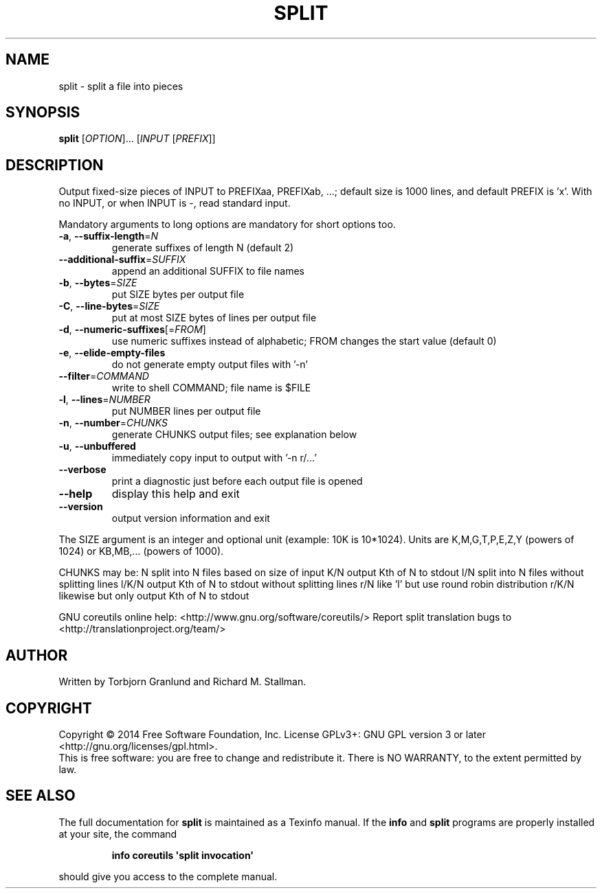 .\" DO NOT MODIFY THIS FILE!  It was generated by help2man 1.43.3.
.TH SPLIT "1" "January 2015" "GNU coreutils 8.23" "User Commands"
.SH NAME
split \- split a file into pieces
.SH SYNOPSIS
.B split
[\fIOPTION\fR]... [\fIINPUT \fR[\fIPREFIX\fR]]
.SH DESCRIPTION
.\" Add any additional description here
.PP
Output fixed\-size pieces of INPUT to PREFIXaa, PREFIXab, ...; default
size is 1000 lines, and default PREFIX is 'x'.  With no INPUT, or when INPUT
is \-, read standard input.
.PP
Mandatory arguments to long options are mandatory for short options too.
.TP
\fB\-a\fR, \fB\-\-suffix\-length\fR=\fIN\fR
generate suffixes of length N (default 2)
.TP
\fB\-\-additional\-suffix\fR=\fISUFFIX\fR
append an additional SUFFIX to file names
.TP
\fB\-b\fR, \fB\-\-bytes\fR=\fISIZE\fR
put SIZE bytes per output file
.TP
\fB\-C\fR, \fB\-\-line\-bytes\fR=\fISIZE\fR
put at most SIZE bytes of lines per output file
.TP
\fB\-d\fR, \fB\-\-numeric\-suffixes\fR[=\fIFROM\fR]
use numeric suffixes instead of alphabetic;
FROM changes the start value (default 0)
.TP
\fB\-e\fR, \fB\-\-elide\-empty\-files\fR
do not generate empty output files with '\-n'
.TP
\fB\-\-filter\fR=\fICOMMAND\fR
write to shell COMMAND; file name is $FILE
.TP
\fB\-l\fR, \fB\-\-lines\fR=\fINUMBER\fR
put NUMBER lines per output file
.TP
\fB\-n\fR, \fB\-\-number\fR=\fICHUNKS\fR
generate CHUNKS output files; see explanation below
.TP
\fB\-u\fR, \fB\-\-unbuffered\fR
immediately copy input to output with '\-n r/...'
.TP
\fB\-\-verbose\fR
print a diagnostic just before each
output file is opened
.TP
\fB\-\-help\fR
display this help and exit
.TP
\fB\-\-version\fR
output version information and exit
.PP
The SIZE argument is an integer and optional unit (example: 10K is 10*1024).
Units are K,M,G,T,P,E,Z,Y (powers of 1024) or KB,MB,... (powers of 1000).
.PP
CHUNKS may be:
N       split into N files based on size of input
K/N     output Kth of N to stdout
l/N     split into N files without splitting lines
l/K/N   output Kth of N to stdout without splitting lines
r/N     like 'l' but use round robin distribution
r/K/N   likewise but only output Kth of N to stdout
.PP
GNU coreutils online help: <http://www.gnu.org/software/coreutils/>
Report split translation bugs to <http://translationproject.org/team/>
.SH AUTHOR
Written by Torbjorn Granlund and Richard M. Stallman.
.SH COPYRIGHT
Copyright \(co 2014 Free Software Foundation, Inc.
License GPLv3+: GNU GPL version 3 or later <http://gnu.org/licenses/gpl.html>.
.br
This is free software: you are free to change and redistribute it.
There is NO WARRANTY, to the extent permitted by law.
.SH "SEE ALSO"
The full documentation for
.B split
is maintained as a Texinfo manual.  If the
.B info
and
.B split
programs are properly installed at your site, the command
.IP
.B info coreutils \(aqsplit invocation\(aq
.PP
should give you access to the complete manual.
